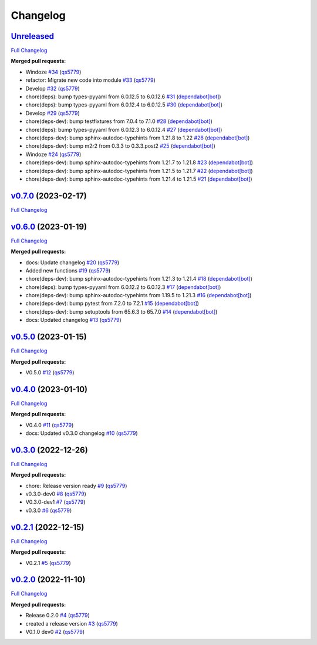 
Changelog
=========

`Unreleased <https://github.com/wtfo-guru/wtforglib/tree/HEAD>`__
---------------------------------------------------------------------

`Full Changelog <https://github.com/wtfo-guru/wtforglib/compare/v0.7.0...HEAD>`__

**Merged pull requests:**


* Windoze `#34 <https://github.com/wtfo-guru/wtforglib/pull/34>`__ (\ `qs5779 <https://github.com/qs5779>`__\ )
* refactor: Migrate new code into module `#33 <https://github.com/wtfo-guru/wtforglib/pull/33>`__ (\ `qs5779 <https://github.com/qs5779>`__\ )
* Develop `#32 <https://github.com/wtfo-guru/wtforglib/pull/32>`__ (\ `qs5779 <https://github.com/qs5779>`__\ )
* chore(deps): bump types-pyyaml from 6.0.12.5 to 6.0.12.6 `#31 <https://github.com/wtfo-guru/wtforglib/pull/31>`__ (\ `dependabot[bot] <https://github.com/apps/dependabot>`__\ )
* chore(deps): bump types-pyyaml from 6.0.12.4 to 6.0.12.5 `#30 <https://github.com/wtfo-guru/wtforglib/pull/30>`__ (\ `dependabot[bot] <https://github.com/apps/dependabot>`__\ )
* Develop `#29 <https://github.com/wtfo-guru/wtforglib/pull/29>`__ (\ `qs5779 <https://github.com/qs5779>`__\ )
* chore(deps-dev): bump testfixtures from 7.0.4 to 7.1.0 `#28 <https://github.com/wtfo-guru/wtforglib/pull/28>`__ (\ `dependabot[bot] <https://github.com/apps/dependabot>`__\ )
* chore(deps): bump types-pyyaml from 6.0.12.3 to 6.0.12.4 `#27 <https://github.com/wtfo-guru/wtforglib/pull/27>`__ (\ `dependabot[bot] <https://github.com/apps/dependabot>`__\ )
* chore(deps-dev): bump sphinx-autodoc-typehints from 1.21.8 to 1.22 `#26 <https://github.com/wtfo-guru/wtforglib/pull/26>`__ (\ `dependabot[bot] <https://github.com/apps/dependabot>`__\ )
* chore(deps-dev): bump m2r2 from 0.3.3 to 0.3.3.post2 `#25 <https://github.com/wtfo-guru/wtforglib/pull/25>`__ (\ `dependabot[bot] <https://github.com/apps/dependabot>`__\ )
* Windoze `#24 <https://github.com/wtfo-guru/wtforglib/pull/24>`__ (\ `qs5779 <https://github.com/qs5779>`__\ )
* chore(deps-dev): bump sphinx-autodoc-typehints from 1.21.7 to 1.21.8 `#23 <https://github.com/wtfo-guru/wtforglib/pull/23>`__ (\ `dependabot[bot] <https://github.com/apps/dependabot>`__\ )
* chore(deps-dev): bump sphinx-autodoc-typehints from 1.21.5 to 1.21.7 `#22 <https://github.com/wtfo-guru/wtforglib/pull/22>`__ (\ `dependabot[bot] <https://github.com/apps/dependabot>`__\ )
* chore(deps-dev): bump sphinx-autodoc-typehints from 1.21.4 to 1.21.5 `#21 <https://github.com/wtfo-guru/wtforglib/pull/21>`__ (\ `dependabot[bot] <https://github.com/apps/dependabot>`__\ )

`v0.7.0 <https://github.com/wtfo-guru/wtforglib/tree/v0.7.0>`__ (2023-02-17)
--------------------------------------------------------------------------------

`Full Changelog <https://github.com/wtfo-guru/wtforglib/compare/v0.6.0...v0.7.0>`__

`v0.6.0 <https://github.com/wtfo-guru/wtforglib/tree/v0.6.0>`__ (2023-01-19)
--------------------------------------------------------------------------------

`Full Changelog <https://github.com/wtfo-guru/wtforglib/compare/v0.5.0...v0.6.0>`__

**Merged pull requests:**


* docs: Update changelog `#20 <https://github.com/wtfo-guru/wtforglib/pull/20>`__ (\ `qs5779 <https://github.com/qs5779>`__\ )
* Added new functions `#19 <https://github.com/wtfo-guru/wtforglib/pull/19>`__ (\ `qs5779 <https://github.com/qs5779>`__\ )
* chore(deps-dev): bump sphinx-autodoc-typehints from 1.21.3 to 1.21.4 `#18 <https://github.com/wtfo-guru/wtforglib/pull/18>`__ (\ `dependabot[bot] <https://github.com/apps/dependabot>`__\ )
* chore(deps): bump types-pyyaml from 6.0.12.2 to 6.0.12.3 `#17 <https://github.com/wtfo-guru/wtforglib/pull/17>`__ (\ `dependabot[bot] <https://github.com/apps/dependabot>`__\ )
* chore(deps-dev): bump sphinx-autodoc-typehints from 1.19.5 to 1.21.3 `#16 <https://github.com/wtfo-guru/wtforglib/pull/16>`__ (\ `dependabot[bot] <https://github.com/apps/dependabot>`__\ )
* chore(deps-dev): bump pytest from 7.2.0 to 7.2.1 `#15 <https://github.com/wtfo-guru/wtforglib/pull/15>`__ (\ `dependabot[bot] <https://github.com/apps/dependabot>`__\ )
* chore(deps-dev): bump setuptools from 65.6.3 to 65.7.0 `#14 <https://github.com/wtfo-guru/wtforglib/pull/14>`__ (\ `dependabot[bot] <https://github.com/apps/dependabot>`__\ )
* docs: Updated changelog `#13 <https://github.com/wtfo-guru/wtforglib/pull/13>`__ (\ `qs5779 <https://github.com/qs5779>`__\ )

`v0.5.0 <https://github.com/wtfo-guru/wtforglib/tree/v0.5.0>`__ (2023-01-15)
--------------------------------------------------------------------------------

`Full Changelog <https://github.com/wtfo-guru/wtforglib/compare/v0.4.0...v0.5.0>`__

**Merged pull requests:**


* V0.5.0 `#12 <https://github.com/wtfo-guru/wtforglib/pull/12>`__ (\ `qs5779 <https://github.com/qs5779>`__\ )

`v0.4.0 <https://github.com/wtfo-guru/wtforglib/tree/v0.4.0>`__ (2023-01-10)
--------------------------------------------------------------------------------

`Full Changelog <https://github.com/wtfo-guru/wtforglib/compare/v0.3.0...v0.4.0>`__

**Merged pull requests:**


* V0.4.0 `#11 <https://github.com/wtfo-guru/wtforglib/pull/11>`__ (\ `qs5779 <https://github.com/qs5779>`__\ )
* docs: Updated v0.3.0 changelog `#10 <https://github.com/wtfo-guru/wtforglib/pull/10>`__ (\ `qs5779 <https://github.com/qs5779>`__\ )

`v0.3.0 <https://github.com/wtfo-guru/wtforglib/tree/v0.3.0>`__ (2022-12-26)
--------------------------------------------------------------------------------

`Full Changelog <https://github.com/wtfo-guru/wtforglib/compare/v0.2.1...v0.3.0>`__

**Merged pull requests:**


* chore: Release version ready `#9 <https://github.com/wtfo-guru/wtforglib/pull/9>`__ (\ `qs5779 <https://github.com/qs5779>`__\ )
* v0.3.0-dev0 `#8 <https://github.com/wtfo-guru/wtforglib/pull/8>`__ (\ `qs5779 <https://github.com/qs5779>`__\ )
* V0.3.0-dev1 `#7 <https://github.com/wtfo-guru/wtforglib/pull/7>`__ (\ `qs5779 <https://github.com/qs5779>`__\ )
* v0.3.0 `#6 <https://github.com/wtfo-guru/wtforglib/pull/6>`__ (\ `qs5779 <https://github.com/qs5779>`__\ )

`v0.2.1 <https://github.com/wtfo-guru/wtforglib/tree/v0.2.1>`__ (2022-12-15)
--------------------------------------------------------------------------------

`Full Changelog <https://github.com/wtfo-guru/wtforglib/compare/v0.2.0...v0.2.1>`__

**Merged pull requests:**


* V0.2.1 `#5 <https://github.com/wtfo-guru/wtforglib/pull/5>`__ (\ `qs5779 <https://github.com/qs5779>`__\ )

`v0.2.0 <https://github.com/wtfo-guru/wtforglib/tree/v0.2.0>`__ (2022-11-10)
--------------------------------------------------------------------------------

`Full Changelog <https://github.com/wtfo-guru/wtforglib/compare/d9cd0d5f3d919856f52acc473ce74f6d0218ecb5...v0.2.0>`__

**Merged pull requests:**


* Release 0.2.0 `#4 <https://github.com/wtfo-guru/wtforglib/pull/4>`__ (\ `qs5779 <https://github.com/qs5779>`__\ )
* created a release version `#3 <https://github.com/wtfo-guru/wtforglib/pull/3>`__ (\ `qs5779 <https://github.com/qs5779>`__\ )
* V0.1.0 dev0 `#2 <https://github.com/wtfo-guru/wtforglib/pull/2>`__ (\ `qs5779 <https://github.com/qs5779>`__\ )
